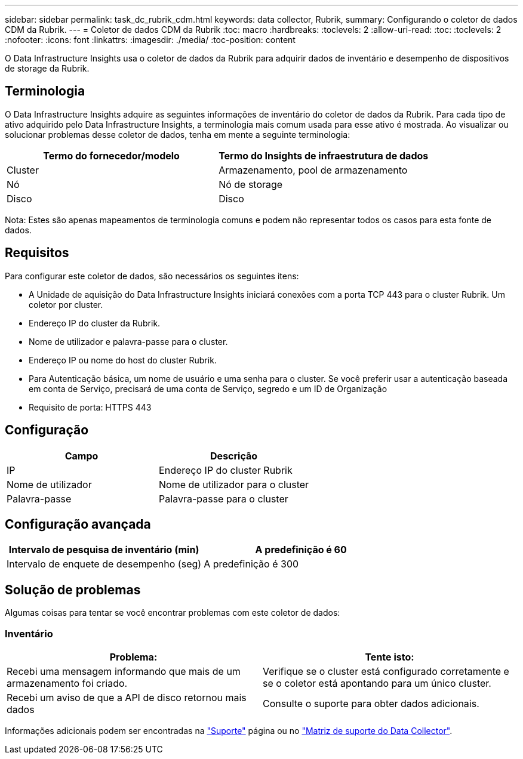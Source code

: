 ---
sidebar: sidebar 
permalink: task_dc_rubrik_cdm.html 
keywords: data collector, Rubrik, 
summary: Configurando o coletor de dados CDM da Rubrik. 
---
= Coletor de dados CDM da Rubrik
:toc: macro
:hardbreaks:
:toclevels: 2
:allow-uri-read: 
:toc: 
:toclevels: 2
:nofooter: 
:icons: font
:linkattrs: 
:imagesdir: ./media/
:toc-position: content


[role="lead"]
O Data Infrastructure Insights usa o coletor de dados da Rubrik para adquirir dados de inventário e desempenho de dispositivos de storage da Rubrik.



== Terminologia

O Data Infrastructure Insights adquire as seguintes informações de inventário do coletor de dados da Rubrik. Para cada tipo de ativo adquirido pelo Data Infrastructure Insights, a terminologia mais comum usada para esse ativo é mostrada. Ao visualizar ou solucionar problemas desse coletor de dados, tenha em mente a seguinte terminologia:

[cols="2*"]
|===
| Termo do fornecedor/modelo | Termo do Insights de infraestrutura de dados 


| Cluster | Armazenamento, pool de armazenamento 


| Nó | Nó de storage 


| Disco | Disco 
|===
Nota: Estes são apenas mapeamentos de terminologia comuns e podem não representar todos os casos para esta fonte de dados.



== Requisitos

Para configurar este coletor de dados, são necessários os seguintes itens:

* A Unidade de aquisição do Data Infrastructure Insights iniciará conexões com a porta TCP 443 para o cluster Rubrik. Um coletor por cluster.
* Endereço IP do cluster da Rubrik.
* Nome de utilizador e palavra-passe para o cluster.
* Endereço IP ou nome do host do cluster Rubrik.
* Para Autenticação básica, um nome de usuário e uma senha para o cluster. Se você preferir usar a autenticação baseada em conta de Serviço, precisará de uma conta de Serviço, segredo e um ID de Organização
* Requisito de porta: HTTPS 443




== Configuração

[cols="2*"]
|===
| Campo | Descrição 


| IP | Endereço IP do cluster Rubrik 


| Nome de utilizador | Nome de utilizador para o cluster 


| Palavra-passe | Palavra-passe para o cluster 
|===


== Configuração avançada

[cols="2*"]
|===
| Intervalo de pesquisa de inventário (min) | A predefinição é 60 


| Intervalo de enquete de desempenho (seg) | A predefinição é 300 
|===


== Solução de problemas

Algumas coisas para tentar se você encontrar problemas com este coletor de dados:



=== Inventário

[cols="2*"]
|===
| Problema: | Tente isto: 


| Recebi uma mensagem informando que mais de um armazenamento foi criado. | Verifique se o cluster está configurado corretamente e se o coletor está apontando para um único cluster. 


| Recebi um aviso de que a API de disco retornou mais dados | Consulte o suporte para obter dados adicionais. 
|===
Informações adicionais podem ser encontradas na link:concept_requesting_support.html["Suporte"] página ou no link:reference_data_collector_support_matrix.html["Matriz de suporte do Data Collector"].
